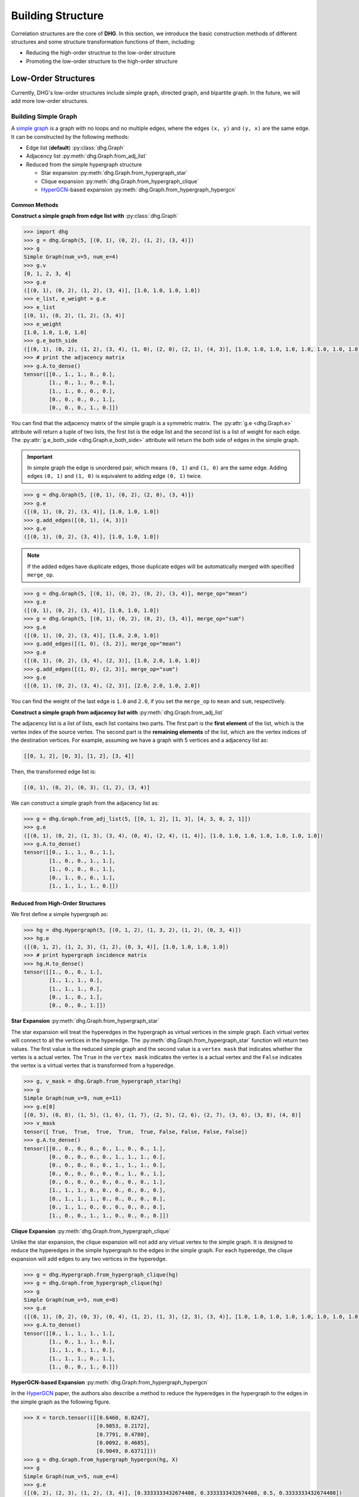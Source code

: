 Building Structure
===================================
Correlation structures are the core of **DHG**. In this section, we introduce the basic construction methods of different structures
and some structure transformation functions of them, including:

- Reducing the high-order structrue to the low-order structure
- Promoting the low-order structure to the high-order structure

Low-Order Structures
-----------------------

Currently, DHG's low-order structures include simple graph, directed graph, and bipartite graph.
In the future, we will add more low-order structures.

.. _build_graph:

Building Simple Graph
+++++++++++++++++++++++

A `simple graph <https://en.wikipedia.org/wiki/Graph_(discrete_mathematics)>`_ is a graph with no loops and no multiple edges, where the edges ``(x, y)`` and ``(y, x)`` are the same edge.
It can be constructed by the following methods:

- Edge list (**default**) :py:class:`dhg.Graph`
- Adjacency list :py:meth:`dhg.Graph.from_adj_list`
- Reduced from the simple hypergraph structure

  - Star expansion :py:meth:`dhg.Graph.from_hypergraph_star`
  - Clique expansion :py:meth:`dhg.Graph.from_hypergraph_clique`
  - `HyperGCN <https://arxiv.org/pdf/1809.02589.pdf>`_-based expansion :py:meth:`dhg.Graph.from_hypergraph_hypergcn`

Common Methods
^^^^^^^^^^^^^^^^^^^

**Construct a simple graph from edge list with** :py:class:`dhg.Graph`

.. code-block:: python

    >>> import dhg
    >>> g = dhg.Graph(5, [(0, 1), (0, 2), (1, 2), (3, 4)])
    >>> g
    Simple Graph(num_v=5, num_e=4)
    >>> g.v
    [0, 1, 2, 3, 4]
    >>> g.e
    ([(0, 1), (0, 2), (1, 2), (3, 4)], [1.0, 1.0, 1.0, 1.0])
    >>> e_list, e_weight = g.e
    >>> e_list
    [(0, 1), (0, 2), (1, 2), (3, 4)]
    >>> e_weight
    [1.0, 1.0, 1.0, 1.0]
    >>> g.e_both_side
    ([(0, 1), (0, 2), (1, 2), (3, 4), (1, 0), (2, 0), (2, 1), (4, 3)], [1.0, 1.0, 1.0, 1.0, 1.0, 1.0, 1.0, 1.0])
    >>> # print the adjacency matrix
    >>> g.A.to_dense()
    tensor([[0., 1., 1., 0., 0.],
            [1., 0., 1., 0., 0.],
            [1., 1., 0., 0., 0.],
            [0., 0., 0., 0., 1.],
            [0., 0., 0., 1., 0.]])

You can find that the adjacency matrix of the simple graph is a symmetric matrix.
The :py:attr:`g.e <dhg.Graph.e>` attribute will return a tuple of two lists, the first list is the edge list and the second list is a list of weight for each edge.
The :py:attr:`g.e_both_side <dhg.Graph.e_both_side>` attribute will return the both side of edges in the simple graph.

.. important::

    In simple graph the edge is unordered pair, which means ``(0, 1)`` and ``(1, 0)`` are the same edge. Adding edges ``(0, 1)`` and ``(1, 0)`` is equivalent to adding edge ``(0, 1)`` twice.


.. code-block:: python

    >>> g = dhg.Graph(5, [(0, 1), (0, 2), (2, 0), (3, 4)])
    >>> g.e
    ([(0, 1), (0, 2), (3, 4)], [1.0, 1.0, 1.0])
    >>> g.add_edges([(0, 1), (4, 3)])
    >>> g.e
    ([(0, 1), (0, 2), (3, 4)], [1.0, 1.0, 1.0])


.. note::

    If the added edges have duplicate edges, those duplicate edges will be automatically merged with specified ``merge_op``.

.. code-block:: python

    >>> g = dhg.Graph(5, [(0, 1), (0, 2), (0, 2), (3, 4)], merge_op="mean")
    >>> g.e
    ([(0, 1), (0, 2), (3, 4)], [1.0, 1.0, 1.0])
    >>> g = dhg.Graph(5, [(0, 1), (0, 2), (0, 2), (3, 4)], merge_op="sum")
    >>> g.e
    ([(0, 1), (0, 2), (3, 4)], [1.0, 2.0, 1.0])
    >>> g.add_edges([(1, 0), (3, 2)], merge_op="mean")
    >>> g.e
    ([(0, 1), (0, 2), (3, 4), (2, 3)], [1.0, 2.0, 1.0, 1.0])
    >>> g.add_edges([(1, 0), (2, 3)], merge_op="sum")
    >>> g.e
    ([(0, 1), (0, 2), (3, 4), (2, 3)], [2.0, 2.0, 1.0, 2.0])


You can find the weight of the last edge is ``1.0`` and ``2.0``, if you set the ``merge_op`` to ``mean`` and ``sum``, respectively.


**Construct a simple graph from adjacency list with** :py:meth:`dhg.Graph.from_adj_list`

The adjacency list is a list of lists, each list contains two parts. The first part is the **first element** of the list, which is the vertex index of the source vertex.
The second part is the **remaining elements** of the list, which are the vertex indices of the destination vertices.
For example, assuming we have a graph with 5 vertices and a adjacency list as:

.. code-block:: text

    [[0, 1, 2], [0, 3], [1, 2], [3, 4]]

Then, the transformed edge list is:

.. code-block:: text

    [(0, 1), (0, 2), (0, 3), (1, 2), (3, 4)]

We can construct a simple graph from the adjacency list as:

.. code-block:: python

    >>> g = dhg.Graph.from_adj_list(5, [[0, 1, 2], [1, 3], [4, 3, 0, 2, 1]])
    >>> g.e
    ([(0, 1), (0, 2), (1, 3), (3, 4), (0, 4), (2, 4), (1, 4)], [1.0, 1.0, 1.0, 1.0, 1.0, 1.0, 1.0])
    >>> g.A.to_dense()
    tensor([[0., 1., 1., 0., 1.],
            [1., 0., 0., 1., 1.],
            [1., 0., 0., 0., 1.],
            [0., 1., 0., 0., 1.],
            [1., 1., 1., 1., 0.]])


Reduced from High-Order Structures
^^^^^^^^^^^^^^^^^^^^^^^^^^^^^^^^^^^^

We first define a simple hypergraph as:

.. code-block:: python

    >>> hg = dhg.Hypergraph(5, [(0, 1, 2), (1, 3, 2), (1, 2), (0, 3, 4)])
    >>> hg.e
    ([(0, 1, 2), (1, 2, 3), (1, 2), (0, 3, 4)], [1.0, 1.0, 1.0, 1.0])
    >>> # print hypergraph incidence matrix
    >>> hg.H.to_dense()
    tensor([[1., 0., 0., 1.],
            [1., 1., 1., 0.],
            [1., 1., 1., 0.],
            [0., 1., 0., 1.],
            [0., 0., 0., 1.]])

**Star Expansion** :py:meth:`dhg.Graph.from_hypergraph_star`

The star expansion will treat the hyperedges in the hypergraph as virtual vertices in the simple graph.
Each virtual vertex will connect to all the vertices in the hyperedge.
The :py:meth:`dhg.Graph.from_hypergraph_star` function will return two values.
The first value is the reduced simple graph and the second value is a ``vertex mask`` that indicates whether the vertex is a actual vertex.
The ``True`` in the ``vertex mask`` indicates the vertex is a actual vertex and the ``False`` indicates the vertex is a virtual vertex that is transformed from a hyperedge.

.. code-block:: python

    >>> g, v_mask = dhg.Graph.from_hypergraph_star(hg)
    >>> g
    Simple Graph(num_v=9, num_e=11)
    >>> g.e[0]
    [(0, 5), (0, 8), (1, 5), (1, 6), (1, 7), (2, 5), (2, 6), (2, 7), (3, 6), (3, 8), (4, 8)]
    >>> v_mask
    tensor([ True,  True,  True,  True,  True, False, False, False, False])
    >>> g.A.to_dense()
    tensor([[0., 0., 0., 0., 0., 1., 0., 0., 1.],
            [0., 0., 0., 0., 0., 1., 1., 1., 0.],
            [0., 0., 0., 0., 0., 1., 1., 1., 0.],
            [0., 0., 0., 0., 0., 0., 1., 0., 1.],
            [0., 0., 0., 0., 0., 0., 0., 0., 1.],
            [1., 1., 1., 0., 0., 0., 0., 0., 0.],
            [0., 1., 1., 1., 0., 0., 0., 0., 0.],
            [0., 1., 1., 0., 0., 0., 0., 0., 0.],
            [1., 0., 0., 1., 1., 0., 0., 0., 0.]])

**Clique Expansion** :py:meth:`dhg.Graph.from_hypergraph_clique`

Unlike the star expansion, the clique expansion will not add any virtual vertex to the simple graph.
It is designed to reduce the hyperedges in the simple hypergraph to the edges in the simple graph.
For each hyperedge, the clique expansion will add edges to any two vertices in the hyperedge.

.. code-block:: python

    >>> g = dhg.Hypergraph.from_hypergraph_clique(hg)
    >>> g = dhg.Graph.from_hypergraph_clique(hg)
    >>> g
    Simple Graph(num_v=5, num_e=8)
    >>> g.e
    ([(0, 1), (0, 2), (0, 3), (0, 4), (1, 2), (1, 3), (2, 3), (3, 4)], [1.0, 1.0, 1.0, 1.0, 1.0, 1.0, 1.0, 1.0])
    >>> g.A.to_dense()
    tensor([[0., 1., 1., 1., 1.],
            [1., 0., 1., 1., 0.],
            [1., 1., 0., 1., 0.],
            [1., 1., 1., 0., 1.],
            [1., 0., 0., 1., 0.]])

**HyperGCN-based Expansion** :py:meth:`dhg.Graph.from_hypergraph_hypergcn`

In the `HyperGCN <https://arxiv.org/pdf/1809.02589.pdf>`_ paper, the authors also describe
a method to reduce the hyperedges in the hypergraph to the edges in the simple graph as the following figure.

.. image:: ../_static/img/hypergcn.png
    :align: center
    :alt: hypergcn
    :height: 200px


.. code-block:: python

    >>> X = torch.tensor(([[0.6460, 0.0247],
                           [0.9853, 0.2172],
                           [0.7791, 0.4780],
                           [0.0092, 0.4685],
                           [0.9049, 0.6371]]))
    >>> g = dhg.Graph.from_hypergraph_hypergcn(hg, X)
    >>> g
    Simple Graph(num_v=5, num_e=4)
    >>> g.e
    ([(0, 2), (2, 3), (1, 2), (3, 4)], [0.3333333432674408, 0.3333333432674408, 0.5, 0.3333333432674408])
    >>> g.A.to_dense()
    tensor([[0.0000, 0.0000, 0.3333, 0.0000, 0.0000],
            [0.0000, 0.0000, 0.5000, 0.0000, 0.0000],
            [0.3333, 0.5000, 0.0000, 0.3333, 0.0000],
            [0.0000, 0.0000, 0.3333, 0.0000, 0.3333],
            [0.0000, 0.0000, 0.0000, 0.3333, 0.0000]])
    >>> g = dhg.Graph.from_hypergraph_hypergcn(hg, X, with_mediator=True)
    >>> g
    Simple Graph(num_v=5, num_e=6)
    >>> g.e
    ([(1, 2), (0, 1), (2, 3), (1, 3), (3, 4), (0, 3)], [0.3333333432674408, 0.3333333432674408, 0.3333333432674408, 0.3333333432674408, 0.3333333432674408, 0.3333333432674408])
    >>> g.A.to_dense()
    tensor([[0.0000, 0.3333, 0.0000, 0.3333, 0.0000],
            [0.3333, 0.0000, 0.3333, 0.3333, 0.0000],
            [0.0000, 0.3333, 0.0000, 0.3333, 0.0000],
            [0.3333, 0.3333, 0.3333, 0.0000, 0.3333],
            [0.0000, 0.0000, 0.0000, 0.3333, 0.0000]])

.. _build_directed_graph:

Building Directed Graph
+++++++++++++++++++++++

A `directed graph <https://en.wikipedia.org/wiki/Directed_graph>`_ is a graph with directed edges, where the edge ``(x, y)`` and edge ``(y, x)`` can exist simultaneously in the structure.
It can be constructed by the following methods:

- Edge list (**default**) :py:class:`dhg.DiGraph`
- Adjacency list :py:meth:`dhg.DiGraph.from_adj_list`
- Features with k-Nearest Neighbors :py:meth:`dhg.DiGraph.from_feature_kNN`


Common Methods
^^^^^^^^^^^^^^^^^^^
.. note::

    The directed graph also support merging duplicated edges with ``merge_op`` parameter in construction or adding edges.

**Construct a directed graph from edge list with** :py:class:`dhg.DiGraph`

.. code-block:: python

    >>> import dhg
    >>> g = dhg.DiGraph(5, [(0, 3), (2, 4), (4, 2), (3, 1)])
    >>> g
    Directed Graph(num_v=5, num_e=4)
    >>> g.e
    ([(0, 3), (2, 4), (4, 2), (3, 1)], [1.0, 1.0, 1.0, 1.0])
    >>> # print the adjacency matrix
    >>> g.A.to_dense()
    tensor([[0., 0., 0., 1., 0.],
            [0., 0., 0., 0., 0.],
            [0., 0., 0., 0., 1.],
            [0., 1., 0., 0., 0.],
            [0., 0., 1., 0., 0.]])

You can find that the adjacency matrix of the directed graph is not symmetric.


**Construct a directed graph from adjacency list with** :py:meth:`dhg.DiGraph.from_adj_list`

.. code-block:: python

    >>> g = dhg.DiGraph.from_adj_list(5, [(0, 3, 4), (2, 1, 3), (3, 0)])
    >>> g
    Directed Graph(num_v=5, num_e=5)
    >>> g.e
    ([(0, 3), (0, 4), (2, 1), (2, 3), (3, 0)], [1.0, 1.0, 1.0, 1.0, 1.0])
    >>> # print the adjacency matrix
    >>> g.A.to_dense()
    tensor([[0., 0., 0., 1., 1.],
            [0., 0., 0., 0., 0.],
            [0., 1., 0., 1., 0.],
            [1., 0., 0., 0., 0.],
            [0., 0., 0., 0., 0.]])


**Construct a directed graph from feature k-Nearest Neighbors with** :py:meth:`dhg.DiGraph.from_feature_kNN`

.. code-block:: python

    >>> X = torch.tensor(([[0.6460, 0.0247],
                           [0.9853, 0.2172],
                           [0.7791, 0.4780],
                           [0.0092, 0.4685],
                           [0.9049, 0.6371]]))
    >>> g = dhg.DiGraph.from_feature_kNN(X, k=2)
    >>> g
    Directed Graph(num_v=5, num_e=10)
    >>> g.e
    ([(0, 1), (0, 2), (1, 2), (1, 0), (2, 4), (2, 1), (3, 2), (3, 0), (4, 2), (4, 1)], [1.0, 1.0, 1.0, 1.0, 1.0, 1.0, 1.0, 1.0, 1.0, 1.0])
    >>> g.A.to_dense()
    tensor([[0., 1., 1., 0., 0.],
            [1., 0., 1., 0., 0.],
            [0., 1., 0., 0., 1.],
            [1., 0., 1., 0., 0.],
            [0., 1., 1., 0., 0.]], dtype=torch.float64)


Reduced from High-Order Structures
^^^^^^^^^^^^^^^^^^^^^^^^^^^^^^^^^^^^

Welcome to contribute!

.. _build_bipartite_graph:

Building Bipartite Graph
+++++++++++++++++++++++++++

A `bipartite graph <https://en.wikipedia.org/wiki/Bipartite_graph>`_ is a graph that contains two types of vertices and edges between them,
whose partition has the parts vertex set :math:`\mathcal{U}` and vertex set :math:`\mathcal{V}`.
It can be constructed by the following methods:

- Edge list (**default**) :py:class:`dhg.BiGraph`
- Adjacency list :py:meth:`dhg.BiGraph.from_adj_list`
- Simple hypergraph :py:meth:`dhg.BiGraph.from_hypergraph`

Common Methods
^^^^^^^^^^^^^^^^^^^
.. note::

    The bipartite graph also support merging duplicated edges with ``merge_op`` parameter in construction or adding edges.

**Construct a bipartite graph from edge list with** :py:class:`dhg.BiGraph`

.. code-block:: python

    >>> import dhg
    >>> g = dhg.BiGraph(5, 4, [(0, 3), (4, 2), (1, 1), (2, 0)])
    >>> g
    Bipartite Graph(num_u=5, num_v=4, num_e=4)
    >>> g.e
    ([(0, 3), (4, 2), (1, 1), (2, 0)], [1.0, 1.0, 1.0, 1.0])
    >>> # print the bipartite adjacency matrix
    >>> g.B.to_dense()
    tensor([[0., 0., 0., 1.],
            [0., 1., 0., 0.],
            [1., 0., 0., 0.],
            [0., 0., 0., 0.],
            [0., 0., 1., 0.]])
    >>> # print the adjacency matrix
    >>> g.A.to_dense()
    tensor([[0., 0., 0., 0., 0., 0., 0., 0., 1.],
            [0., 0., 0., 0., 0., 0., 1., 0., 0.],
            [0., 0., 0., 0., 0., 1., 0., 0., 0.],
            [0., 0., 0., 0., 0., 0., 0., 0., 0.],
            [0., 0., 0., 0., 0., 0., 0., 1., 0.],
            [0., 0., 1., 0., 0., 0., 0., 0., 0.],
            [0., 1., 0., 0., 0., 0., 0., 0., 0.],
            [0., 0., 0., 0., 1., 0., 0., 0., 0.],
            [1., 0., 0., 0., 0., 0., 0., 0., 0.]])

**Construct a bipartite graph from adjacency list with** :py:meth:`dhg.BiGraph.from_adj_list`

.. code-block:: python

    >>> g = dhg.BiGraph.from_adj_list(5, 4, [(0, 3, 2), (4, 2, 0), (1, 1, 2)])
    >>> g
    Bipartite Graph(num_u=5, num_v=4, num_e=6)
    >>> g.e
    ([(0, 3), (0, 2), (4, 2), (4, 0), (1, 1), (1, 2)], [1.0, 1.0, 1.0, 1.0, 1.0, 1.0])
    >>> g.B.to_dense()
    tensor([[0., 0., 1., 1.],
            [0., 1., 1., 0.],
            [0., 0., 0., 0.],
            [0., 0., 0., 0.],
            [1., 0., 1., 0.]])
    >>> g.A.to_dense()
    tensor([[0., 0., 0., 0., 0., 0., 0., 1., 1.],
            [0., 0., 0., 0., 0., 0., 1., 1., 0.],
            [0., 0., 0., 0., 0., 0., 0., 0., 0.],
            [0., 0., 0., 0., 0., 0., 0., 0., 0.],
            [0., 0., 0., 0., 0., 1., 0., 1., 0.],
            [0., 0., 0., 0., 1., 0., 0., 0., 0.],
            [0., 1., 0., 0., 0., 0., 0., 0., 0.],
            [1., 1., 0., 0., 1., 0., 0., 0., 0.],
            [1., 0., 0., 0., 0., 0., 0., 0., 0.]])

Reduced from High-Order Structures
^^^^^^^^^^^^^^^^^^^^^^^^^^^^^^^^^^^^

We first define a simple hypergraph as:

.. code-block:: python

    >>> hg = dhg.Hypergraph(5, [(0, 1, 2), (1, 3, 2), (1, 2), (0, 3, 4)])
    >>> hg.e
    ([(0, 1, 2), (1, 2, 3), (1, 2), (0, 3, 4)], [1.0, 1.0, 1.0, 1.0])
    >>> # print hypergraph incidence matrix
    >>> hg.H.to_dense()
    tensor([[1., 0., 0., 1.],
            [1., 1., 1., 0.],
            [1., 1., 1., 0.],
            [0., 1., 0., 1.],
            [0., 0., 0., 1.]])

**Construct a bipartite graph from simple hypergraph with** :py:meth:`dhg.BiGraph.from_hypergraph`

.. code-block:: python

    >>> g = dhg.BiGraph.from_hypergraph(hg, vertex_as_U=True)
    >>> g
    Bipartite Graph(num_u=5, num_v=4, num_e=11)
    >>> g.e
    ([(0, 0), (1, 0), (2, 0), (1, 1), (2, 1), (3, 1), (1, 2), (2, 2), (0, 3), (3, 3), (4, 3)], [1.0, 1.0, 1.0, 1.0, 1.0, 1.0, 1.0, 1.0, 1.0, 1.0, 1.0])
    >>> g.B.to_dense()
    tensor([[1., 0., 0., 1.],
            [1., 1., 1., 0.],
            [1., 1., 1., 0.],
            [0., 1., 0., 1.],
            [0., 0., 0., 1.]])
    >>> g = dhg.BiGraph.from_hypergraph(hg, vertex_as_U=False)
    >>> g
    Bipartite Graph(num_u=4, num_v=5, num_e=11)
    >>> g.e
    ([(0, 0), (0, 1), (0, 2), (1, 1), (1, 2), (1, 3), (2, 1), (2, 2), (3, 0), (3, 3), (3, 4)], [1.0, 1.0, 1.0, 1.0, 1.0, 1.0, 1.0, 1.0, 1.0, 1.0, 1.0])
    >>> g.B.to_dense()
    tensor([[1., 1., 1., 0., 0.],
            [0., 1., 1., 1., 0.],
            [0., 1., 1., 0., 0.],
            [1., 0., 0., 1., 1.]])


High-Order Structures
-----------------------

Currently, DHG's high-order structures include simple hypergraph.
In the future, we will add more high-order structures, such as directed hypergraph.

.. _build_hypergraph:

Building Simple Hypergraph
++++++++++++++++++++++++++++
A `simple hypergraph <https://en.wikipedia.org/wiki/Hypergraph>`_ is a hypergraph with no direction information in each hyperedge.
Each hyperedge in a hypergraph can connect more than two vertices, which can be indicated with a sub-set of total vertices.
Simple hypergraph can be constructed by the following methods:

- Hyperedge list (**default**) :py:class:`dhg.Hypergraph`
- Features with k-Nearest Neighbors :py:meth:`dhg.Hypergraph.from_feature_kNN`
- Promoted from the low-order structures

  - Simple Graph :py:meth:`dhg.Hypergraph.from_graph`
  - k-Hop Neighbors of vertices in a simple graph :py:meth:`dhg.Hypergraph.from_graph_kHop`
  - Bipartite Graph :py:meth:`dhg.Hypergraph.from_bigraph`


Common Methods
^^^^^^^^^^^^^^^^^^^

**Construct a simple hypergraph from edge list with** :py:class:`dhg.Hypergraph`

.. code-block:: python

    >>> hg = dhg.Hypergraph(5, [(0, 1, 2), (2, 3), (0, 4)])
    >>> hg
    Simple Hypergraph(num_v=5, num_e=3)
    >>> hg.e
    ([(0, 1, 2), (2, 3), (0, 4)], [1.0, 1.0, 1.0])
    >>> # print the incidence matrix of the simple hypergraph
    >>> hg.H.to_dense()
    tensor([[1., 0., 1.],
            [1., 0., 0.],
            [1., 1., 0.],
            [0., 1., 0.],
            [0., 0., 1.]])

.. important::

    Each hyperedge in the hypergraph is an unordered set of vertices, which means that ``(0, 1, 2)``, ``(0, 2, 1)``, and ``(2, 1, 0)`` are all the same hyperedge.

.. code-block:: python

    >>> hg = dhg.Hypergraph(5, [(0, 2, 1), (2, 3), (0, 4)])
    >>> hg.e
    ([(0, 1, 2), (2, 3), (0, 4)], [1.0, 1.0, 1.0])
    >>> hg.H.to_dense()
    tensor([[1., 0., 1.],
            [1., 0., 0.],
            [1., 1., 0.],
            [0., 1., 0.],
            [0., 0., 1.]])
    >>> hg = dhg.Hypergraph(5, [(1, 0, 2), (2, 3), (0, 4)])
    >>> hg.e
    ([(0, 1, 2), (2, 3), (0, 4)], [1.0, 1.0, 1.0])
    >>> hg.H.to_dense()
    tensor([[1., 0., 1.],
            [1., 0., 0.],
            [1., 1., 0.],
            [0., 1., 0.],
            [0., 0., 1.]])

.. note::

    If the added hyperedges have duplicate hyperedges, those duplicate hyperedges will be automatically merged with specified ``merge_op``.

.. code-block:: python

    >>> hg = dhg.Hypergraph(5, [(0, 1, 2), (2, 3), (2, 3), (0, 4)], merge_op="mean")
    >>> hg.e
    ([(0, 1, 2), (2, 3), (0, 4)], [1.0, 1.0, 1.0])
    >>> hg = dhg.Hypergraph(5, [(0, 1, 2), (2, 3), (2, 3), (0, 4)], merge_op="sum")
    >>> hg.e
    ([(0, 1, 2), (2, 3), (0, 4)], [1.0, 2.0, 1.0])
    >>> hg.add_hyperedges([(0, 2, 1), (0, 4)], merge_op="mean")
    >>> hg.e
    ([(0, 1, 2), (2, 3), (0, 4)], [1.0, 2.0, 1.0])
    >>> hg.add_hyperedges([(0, 2, 1), (0, 4)], merge_op="sum")
    >>> hg.e
    ([(0, 1, 2), (2, 3), (0, 4)], [2.0, 2.0, 2.0])

You can find the weight of the last hyperedge is ``1.0`` and ``2.0``, if you set the ``merge_op`` to ``mean`` and ``sum``, respectively.


**Construct a simple hypergraph from feature k-Nearest Neighbors with** :py:meth:`dhg.Hypergraph.from_feature_kNN`

.. code-block:: python

    >>> X = torch.tensor([[0.0658, 0.3191, 0.0204, 0.6955],
                          [0.1144, 0.7131, 0.3643, 0.4707],
                          [0.2250, 0.0620, 0.0379, 0.2848],
                          [0.0619, 0.4898, 0.9368, 0.7433],
                          [0.5380, 0.3119, 0.6462, 0.4311],
                          [0.2514, 0.9237, 0.8502, 0.7592],
                          [0.9482, 0.6812, 0.0503, 0.4596],
                          [0.2652, 0.3859, 0.8645, 0.7619],
                          [0.4683, 0.8260, 0.9798, 0.2933],
                          [0.6308, 0.1469, 0.0304, 0.2073]])
    >>> hg = dhg.Hypergraph.from_feature_kNN(X, k=3)
    >>> hg
    Simple Hypergraph(num_v=10, num_e=9)
    >>> hg.e
    ([(0, 1, 2), (0, 1, 5), (0, 2, 9), (3, 5, 7), (4, 7, 8), (4, 6, 9), (3, 4, 7), (4, 5, 8), (2, 6, 9)], [1.0, 1.0, 1.0, 1.0, 1.0, 1.0, 1.0, 1.0, 1.0])
    >>> hg.H.to_dense()
    tensor([[1., 1., 1., 0., 0., 0., 0., 0., 0.],
            [1., 1., 0., 0., 0., 0., 0., 0., 0.],
            [1., 0., 1., 0., 0., 0., 0., 0., 1.],
            [0., 0., 0., 1., 0., 0., 1., 0., 0.],
            [0., 0., 0., 0., 1., 1., 1., 1., 0.],
            [0., 1., 0., 1., 0., 0., 0., 1., 0.],
            [0., 0., 0., 0., 0., 1., 0., 0., 1.],
            [0., 0., 0., 1., 1., 0., 1., 0., 0.],
            [0., 0., 0., 0., 1., 0., 0., 1., 0.],
            [0., 0., 1., 0., 0., 1., 0., 0., 1.]])

.. note::

    Those duplicated hyperedges are merged with ``mean`` operation.


Prometed from Low-Order Structures
^^^^^^^^^^^^^^^^^^^^^^^^^^^^^^^^^^^^

**Construct a simple hypergraph from a simple graph with** :py:meth:`dhg.Hypergraph.from_graph`


.. code-block:: python

    >>> g = dhg.Graph(5, [(0, 1), (1, 2), (2, 3), (1, 4)])
    >>> g.e
    ([(0, 1), (1, 2), (2, 3), (1, 4)], [1.0, 1.0, 1.0, 1.0])
    >>> g.A.to_dense()
    tensor([[0., 1., 0., 0., 0.],
            [1., 0., 1., 0., 1.],
            [0., 1., 0., 1., 0.],
            [0., 0., 1., 0., 0.],
            [0., 1., 0., 0., 0.]])
    >>> hg = dhg.Hypergraph.from_graph(g)
    >>> hg.e
    ([(0, 1), (1, 2), (2, 3), (1, 4)], [1.0, 1.0, 1.0, 1.0])
    >>> hg.H.to_dense()
    tensor([[1., 0., 0., 0.],
            [1., 1., 0., 1.],
            [0., 1., 1., 0.],
            [0., 0., 1., 0.],
            [0., 0., 0., 1.]])


**Construct a simple hypergraph from vertex's k-Hop neighbors of a simple graph with** :py:meth:`dhg.Hypergraph.from_graph_kHop`

.. code-block:: python

    >>> g = dhg.Graph(5, [(0, 1), (1, 2), (2, 3), (1, 4)])
    >>> g.e
    ([(0, 1), (1, 2), (2, 3), (1, 4)], [1.0, 1.0, 1.0, 1.0])
    >>> g.A.to_dense()
    tensor([[0., 1., 0., 0., 0.],
            [1., 0., 1., 0., 1.],
            [0., 1., 0., 1., 0.],
            [0., 0., 1., 0., 0.],
            [0., 1., 0., 0., 0.]])
    >>> hg = dhg.Hypergraph.from_graph_kHop(g, k=1)
    >>> hg.e
    ([(0, 1), (0, 1, 2, 4), (1, 2, 3), (2, 3), (1, 4)], [1.0, 1.0, 1.0, 1.0, 1.0])
    >>> hg.H.to_dense()
    tensor([[1., 1., 0., 0., 0.],
            [1., 1., 1., 0., 1.],
            [0., 1., 1., 1., 0.],
            [0., 0., 1., 1., 0.],
            [0., 1., 0., 0., 1.]])
    >>> hg = dhg.Hypergraph.from_graph_kHop(g, k=2)
    >>> hg.e
    ([(0, 1, 2, 4), (0, 1, 2, 3, 4), (1, 2, 3)], [1.0, 1.0, 1.0])
    >>> hg.H.to_dense()
    tensor([[1., 1., 0.],
            [1., 1., 1.],
            [1., 1., 1.],
            [0., 1., 1.],
            [1., 1., 0.]])


**Construct a simple hypergraph from a bipartite graph with** :py:meth:`dhg.Hypergraph.from_bigraph`

    .. code-block:: python

        >>> g = dhg.BiGraph(4, 3, [(0, 1), (1, 1), (2, 1), (3, 0), (1, 2)])
        >>> g
        Bipartite Graph(num_u=4, num_v=3, num_e=5)
        >>> g.e
        ([(0, 1), (1, 1), (2, 1), (3, 0), (3, 2)], [1.0, 1.0, 1.0, 1.0, 1.0])
        >>> g.B.to_dense()
        tensor([[0., 1., 0.],
                [0., 1., 0.],
                [0., 1., 0.],
                [1., 0., 1.]])
        >>> hg = dhg.Hypergraph.from_bigraph(g, U_as_vertex=True)
        >>> hg
        Simple Hypergraph(num_v=4, num_e=3)
        >>> hg.e
        ([(3,), (0, 1, 2), (1,)], [1.0, 1.0, 1.0])
        >>> hg.H.to_dense()
        tensor([[0., 1., 0.],
                [0., 1., 1.],
                [0., 1., 0.],
                [1., 0., 0.]])
        >>> hg = dhg.Hypergraph.from_bigraph(g, U_as_vertex=False)
        >>> hg
        Simple Hypergraph(num_v=3, num_e=3)
        >>> hg.e
        ([(1,), (1, 2), (0,)], [1.0, 1.0, 1.0])
        >>> hg.H.to_dense()
        tensor([[0., 0., 1.],
                [1., 1., 0.],
                [0., 1., 0.]])
